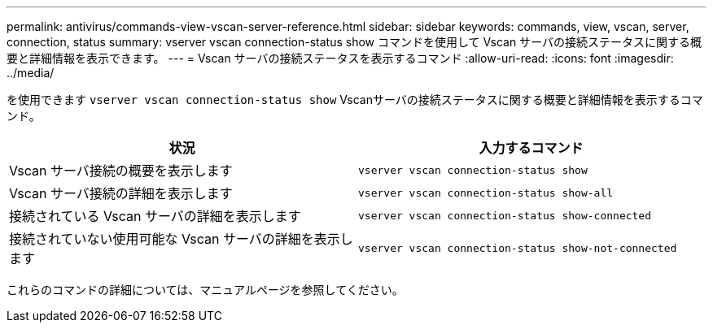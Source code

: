 ---
permalink: antivirus/commands-view-vscan-server-reference.html 
sidebar: sidebar 
keywords: commands, view, vscan, server, connection, status 
summary: vserver vscan connection-status show コマンドを使用して Vscan サーバの接続ステータスに関する概要と詳細情報を表示できます。 
---
= Vscan サーバの接続ステータスを表示するコマンド
:allow-uri-read: 
:icons: font
:imagesdir: ../media/


[role="lead"]
を使用できます `vserver vscan connection-status show` Vscanサーバの接続ステータスに関する概要と詳細情報を表示するコマンド。

|===
| 状況 | 入力するコマンド 


 a| 
Vscan サーバ接続の概要を表示します
 a| 
`vserver vscan connection-status show`



 a| 
Vscan サーバ接続の詳細を表示します
 a| 
`vserver vscan connection-status show-all`



 a| 
接続されている Vscan サーバの詳細を表示します
 a| 
`vserver vscan connection-status show-connected`



 a| 
接続されていない使用可能な Vscan サーバの詳細を表示します
 a| 
`vserver vscan connection-status show-not-connected`

|===
これらのコマンドの詳細については、マニュアルページを参照してください。
